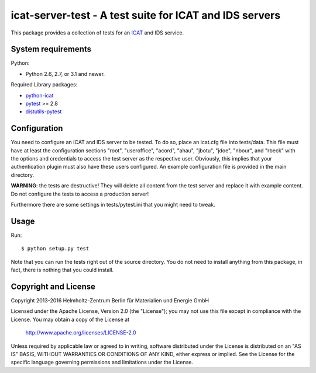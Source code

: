 icat-server-test - A test suite for ICAT and IDS servers
========================================================

This package provides a collection of tests for an `ICAT`_ and IDS
service.


System requirements
-------------------

Python:

+ Python 2.6, 2.7, or 3.1 and newer.

Required Library packages:

+ `python-icat`_

+ `pytest`_ >= 2.8

+ `distutils-pytest`_


Configuration
-------------

You need to configure an ICAT and IDS server to be tested.  To do so,
place an icat.cfg file into tests/data.  This file must have at least
the configuration sections "root", "useroffice", "acord", "ahau",
"jbotu", "jdoe", "nbour", and "rbeck" with the options and credentials
to access the test server as the respective user.  Obviously, this
implies that your authentication plugin must also have these users
configured.  An example configuration file is provided in the main
directory.

**WARNING**: the tests are destructive!  They will delete all content
from the test server and replace it with example content.  Do not
configure the tests to access a production server!

Furthermore there are some settings in tests/pytest.ini that you might
need to tweak.


Usage
-----

Run::

     $ python setup.py test

Note that you can run the tests right out of the source directory.
You do not need to install anything from this package, in fact, there
is nothing that you could install.


Copyright and License
---------------------

Copyright 2013-2016
Helmholtz-Zentrum Berlin für Materialien und Energie GmbH

Licensed under the Apache License, Version 2.0 (the "License"); you
may not use this file except in compliance with the License.  You may
obtain a copy of the License at

    http://www.apache.org/licenses/LICENSE-2.0

Unless required by applicable law or agreed to in writing, software
distributed under the License is distributed on an "AS IS" BASIS,
WITHOUT WARRANTIES OR CONDITIONS OF ANY KIND, either express or
implied.  See the License for the specific language governing
permissions and limitations under the License.


.. _ICAT: http://www.icatproject.org/
.. _python-icat: https://icatproject.org/user-documentation/python-icat/
.. _pytest: http://pytest.org/
.. _distutils-pytest: https://pythonhosted.org/distutils-pytest/

